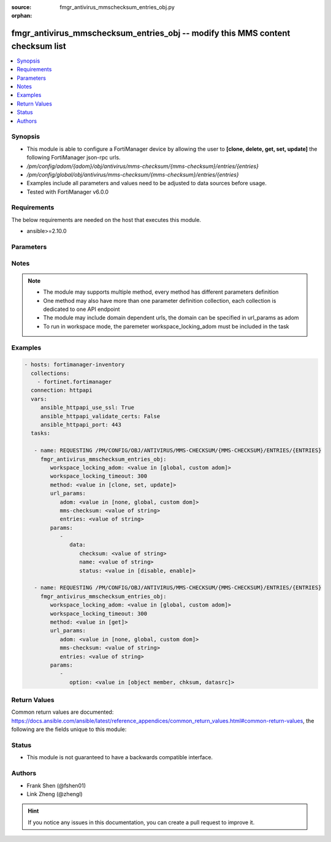:source: fmgr_antivirus_mmschecksum_entries_obj.py

:orphan:

.. _fmgr_antivirus_mmschecksum_entries_obj:

fmgr_antivirus_mmschecksum_entries_obj -- modify this MMS content checksum list
+++++++++++++++++++++++++++++++++++++++++++++++++++++++++++++++++++++++++++++++

.. versionadded:: 2.10

.. contents::
   :local:
   :depth: 1


Synopsis
--------

- This module is able to configure a FortiManager device by allowing the user to **[clone, delete, get, set, update]** the following FortiManager json-rpc urls.
- `/pm/config/adom/{adom}/obj/antivirus/mms-checksum/{mms-checksum}/entries/{entries}`
- `/pm/config/global/obj/antivirus/mms-checksum/{mms-checksum}/entries/{entries}`
- Examples include all parameters and values need to be adjusted to data sources before usage.
- Tested with FortiManager v6.0.0


Requirements
------------
The below requirements are needed on the host that executes this module.

- ansible>=2.10.0



Parameters
----------

.. raw:: html

 <ul>
 <li><span class="li-head">workspace_locking_adom</span> - Acquire the workspace lock if FortiManager is running in workspace mode <span class="li-normal">type: str</span> <span class="li-required">required: false</span> <span class="li-normal"> choices: global, custom dom</span> </li>
 <li><span class="li-head">workspace_locking_timeout</span> - The maximum time in seconds to wait for other users to release workspace lock <span class="li-normal">type: integer</span> <span class="li-required">required: false</span>  <span class="li-normal">default: 300</span> </li>
 <li><span class="li-head">url_params</span> - parameters in url path <span class="li-normal">type: dict</span> <span class="li-required">required: true</span></li>
 <ul class="ul-self">
 <li><span class="li-head">adom</span> - the domain prefix <span class="li-normal">type: str</span> <span class="li-normal"> choices: none, global, custom dom</span></li>
 <li><span class="li-head">mms-checksum</span> - the object name <span class="li-normal">type: str</span> </li>
 <li><span class="li-head">entries</span> - the object name <span class="li-normal">type: str</span> </li>
 </ul>
 <li><span class="li-head">parameters for method: [clone, set, update]</span> - modify this MMS content checksum list</li>
 <ul class="ul-self">
 <li><span class="li-head">data</span> - No description for the parameter <span class="li-normal">type: dict</span> <ul class="ul-self">
 <li><span class="li-head">checksum</span> - MMS attachment checksum value (CRC32) <span class="li-normal">type: str</span> </li>
 <li><span class="li-head">name</span> - entry name, for administrator reference <span class="li-normal">type: str</span> </li>
 <li><span class="li-head">status</span> - apply this entry during attachment inspection <span class="li-normal">type: str</span>  <span class="li-normal">choices: [disable, enable]</span> </li>
 </ul>
 </ul>
 <li><span class="li-head">parameters for method: [delete]</span> - modify this MMS content checksum list</li>
 <ul class="ul-self">
 </ul>
 <li><span class="li-head">parameters for method: [get]</span> - modify this MMS content checksum list</li>
 <ul class="ul-self">
 <li><span class="li-head">option</span> - Set fetch option for the request. <span class="li-normal">type: str</span>  <span class="li-normal">choices: [object member, chksum, datasrc]</span> </li>
 </ul>
 </ul>






Notes
-----
.. note::

   - The module may supports multiple method, every method has different parameters definition

   - One method may also have more than one parameter definition collection, each collection is dedicated to one API endpoint

   - The module may include domain dependent urls, the domain can be specified in url_params as adom

   - To run in workspace mode, the paremeter workspace_locking_adom must be included in the task

Examples
--------

.. code-block:: yaml+jinja

 - hosts: fortimanager-inventory
   collections:
     - fortinet.fortimanager
   connection: httpapi
   vars:
      ansible_httpapi_use_ssl: True
      ansible_httpapi_validate_certs: False
      ansible_httpapi_port: 443
   tasks:

    - name: REQUESTING /PM/CONFIG/OBJ/ANTIVIRUS/MMS-CHECKSUM/{MMS-CHECKSUM}/ENTRIES/{ENTRIES}
      fmgr_antivirus_mmschecksum_entries_obj:
         workspace_locking_adom: <value in [global, custom adom]>
         workspace_locking_timeout: 300
         method: <value in [clone, set, update]>
         url_params:
            adom: <value in [none, global, custom dom]>
            mms-checksum: <value of string>
            entries: <value of string>
         params:
            -
               data:
                  checksum: <value of string>
                  name: <value of string>
                  status: <value in [disable, enable]>

    - name: REQUESTING /PM/CONFIG/OBJ/ANTIVIRUS/MMS-CHECKSUM/{MMS-CHECKSUM}/ENTRIES/{ENTRIES}
      fmgr_antivirus_mmschecksum_entries_obj:
         workspace_locking_adom: <value in [global, custom adom]>
         workspace_locking_timeout: 300
         method: <value in [get]>
         url_params:
            adom: <value in [none, global, custom dom]>
            mms-checksum: <value of string>
            entries: <value of string>
         params:
            -
               option: <value in [object member, chksum, datasrc]>



Return Values
-------------


Common return values are documented: https://docs.ansible.com/ansible/latest/reference_appendices/common_return_values.html#common-return-values, the following are the fields unique to this module:


.. raw:: html

 <ul>
 <li><span class="li-return"> return values for method: [clone, delete, set, update]</span> </li>
 <ul class="ul-self">
 <li><span class="li-return">status</span>
 - No description for the parameter <span class="li-normal">type: dict</span> <ul class="ul-self">
 <li> <span class="li-return"> code </span> - No description for the parameter <span class="li-normal">type: int</span>  </li>
 <li> <span class="li-return"> message </span> - No description for the parameter <span class="li-normal">type: str</span>  </li>
 </ul>
 <li><span class="li-return">url</span>
 - No description for the parameter <span class="li-normal">type: str</span>  <span class="li-normal">example: /pm/config/adom/{adom}/obj/antivirus/mms-checksum/{mms-checksum}/entries/{entries}</span>  </li>
 </ul>
 <li><span class="li-return"> return values for method: [get]</span> </li>
 <ul class="ul-self">
 <li><span class="li-return">data</span>
 - No description for the parameter <span class="li-normal">type: dict</span> <ul class="ul-self">
 <li> <span class="li-return"> checksum </span> - MMS attachment checksum value (CRC32) <span class="li-normal">type: str</span>  </li>
 <li> <span class="li-return"> name </span> - entry name, for administrator reference <span class="li-normal">type: str</span>  </li>
 <li> <span class="li-return"> status </span> - apply this entry during attachment inspection <span class="li-normal">type: str</span>  </li>
 </ul>
 <li><span class="li-return">status</span>
 - No description for the parameter <span class="li-normal">type: dict</span> <ul class="ul-self">
 <li> <span class="li-return"> code </span> - No description for the parameter <span class="li-normal">type: int</span>  </li>
 <li> <span class="li-return"> message </span> - No description for the parameter <span class="li-normal">type: str</span>  </li>
 </ul>
 <li><span class="li-return">url</span>
 - No description for the parameter <span class="li-normal">type: str</span>  <span class="li-normal">example: /pm/config/adom/{adom}/obj/antivirus/mms-checksum/{mms-checksum}/entries/{entries}</span>  </li>
 </ul>
 </ul>





Status
------

- This module is not guaranteed to have a backwards compatible interface.


Authors
-------

- Frank Shen (@fshen01)
- Link Zheng (@zhengl)


.. hint::

    If you notice any issues in this documentation, you can create a pull request to improve it.



